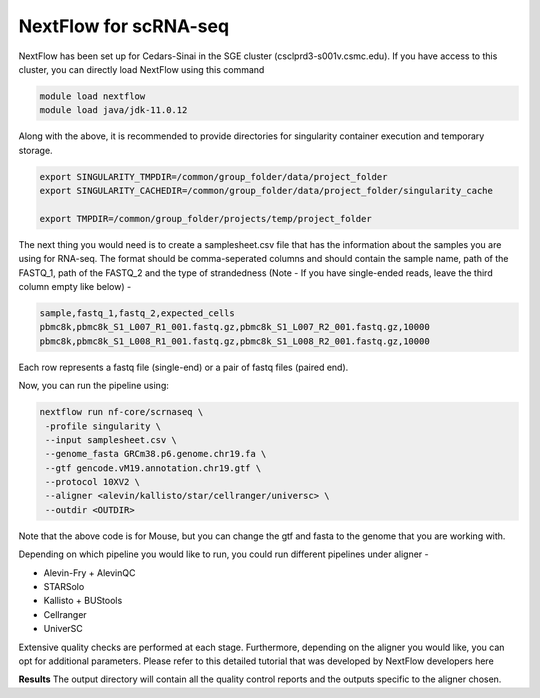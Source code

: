 **NextFlow for scRNA-seq**
===========================

NextFlow has been set up for Cedars-Sinai in the SGE cluster (csclprd3-s001v.csmc.edu). If you have access to this cluster, you can directly load NextFlow using this command 

.. code-block:: RST

  module load nextflow
  module load java/jdk-11.0.12

Along with the above, it is recommended to provide directories for singularity container execution and temporary storage. 

.. code-block:: RST

  export SINGULARITY_TMPDIR=/common/group_folder/data/project_folder
  export SINGULARITY_CACHEDIR=/common/group_folder/data/project_folder/singularity_cache

  export TMPDIR=/common/group_folder/projects/temp/project_folder

The next thing you would need is to create a samplesheet.csv file that has the information about the samples you are using for RNA-seq. The format should be comma-seperated columns and should contain the sample name, path of the FASTQ_1, path of the FASTQ_2 and the type of strandedness (Note - If you have single-ended reads, leave the third column empty like below) -

.. code-block:: RST

  sample,fastq_1,fastq_2,expected_cells
  pbmc8k,pbmc8k_S1_L007_R1_001.fastq.gz,pbmc8k_S1_L007_R2_001.fastq.gz,10000
  pbmc8k,pbmc8k_S1_L008_R1_001.fastq.gz,pbmc8k_S1_L008_R2_001.fastq.gz,10000

Each row represents a fastq file (single-end) or a pair of fastq files (paired end).

Now, you can run the pipeline using:

.. code-block:: RST

  nextflow run nf-core/scrnaseq \
   -profile singularity \
   --input samplesheet.csv \
   --genome_fasta GRCm38.p6.genome.chr19.fa \
   --gtf gencode.vM19.annotation.chr19.gtf \
   --protocol 10XV2 \
   --aligner <alevin/kallisto/star/cellranger/universc> \
   --outdir <OUTDIR>

Note that the above code is for Mouse, but you can change the gtf and fasta to the genome that you are working with.

Depending on which pipeline you would like to run, you could run different pipelines under aligner -

- Alevin-Fry + AlevinQC

- STARSolo

- Kallisto + BUStools

- Cellranger

- UniverSC

Extensive quality checks are performed at each stage. Furthermore, depending on the aligner you would like, you can opt for additional parameters. Please refer to this detailed tutorial that was developed by NextFlow developers here

**Results**
The output directory will contain all the quality control reports and the outputs specific to the aligner chosen. 





